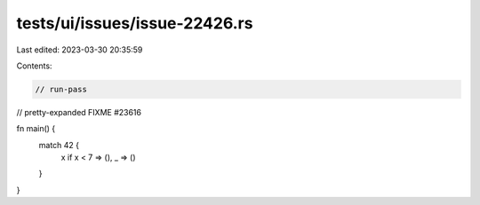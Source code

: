 tests/ui/issues/issue-22426.rs
==============================

Last edited: 2023-03-30 20:35:59

Contents:

.. code-block:: rs

    // run-pass
// pretty-expanded FIXME #23616

fn main() {
  match 42 {
    x if x < 7 => (),
    _ => ()
  }
}


